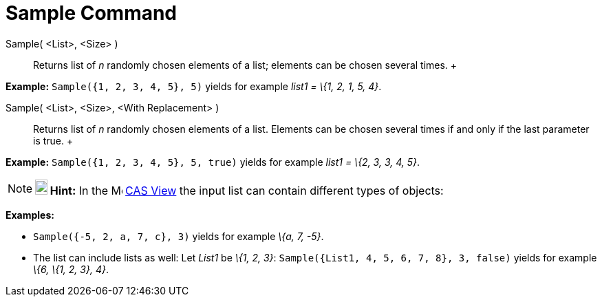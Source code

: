 = Sample Command

Sample( <List>, <Size> )::
  Returns list of _n_ randomly chosen elements of a list; elements can be chosen several times.
  +

[EXAMPLE]

====

*Example:* `Sample({1, 2, 3, 4, 5}, 5)` yields for example _list1 = \{1, 2, 1, 5, 4}_.

====

Sample( <List>, <Size>, <With Replacement> )::
  Returns list of _n_ randomly chosen elements of a list. Elements can be chosen several times if and only if the last
  parameter is true.
  +

[EXAMPLE]

====

*Example:* `Sample({1, 2, 3, 4, 5}, 5, true)` yields for example _list1 = \{2, 3, 3, 4, 5}_.

====

[NOTE]

====

*image:18px-Bulbgraph.png[Note,title="Note",width=18,height=22] Hint:* In the image:16px-Menu_view_cas.svg.png[Menu view
cas.svg,width=16,height=16] xref:/CAS_View.adoc[CAS View] the input list can contain different types of objects:

[EXAMPLE]

====

*Examples:*

* `Sample({-5, 2, a, 7, c}, 3)` yields for example _\{a, 7, -5}_.
* The list can include lists as well: Let _List1_ be _\{1, 2, 3}_: `Sample({List1, 4, 5, 6, 7, 8}, 3, false)` yields for
example _\{6, \{1, 2, 3}, 4}_.

====

====
